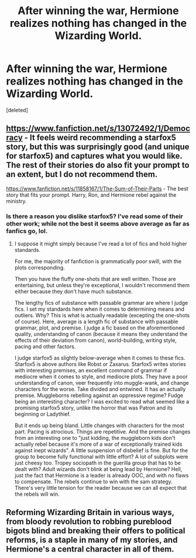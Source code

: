 #+TITLE: After winning the war, Hermione realizes nothing has changed in the Wizarding World.

* After winning the war, Hermione realizes nothing has changed in the Wizarding World.
:PROPERTIES:
:Score: 2
:DateUnix: 1595525835.0
:DateShort: 2020-Jul-23
:FlairText: Prompt
:END:
[deleted]


** [[https://www.fanfiction.net/s/13072492/1/Democracy]] - It feels weird recommending a starfox5 story, but this was surprisingly good (and unique for starfox5) and captures what you would like. The rest of their stories do also fit your prompt to an extent, but I do not recommend them.

[[https://www.fanfiction.net/s/11858167/1/The-Sum-of-Their-Parts]] - The best story that fits your prompt. Harry, Ron, and Hermione rebel against the ministry.
:PROPERTIES:
:Author: Impossible-Poetry
:Score: 4
:DateUnix: 1595531785.0
:DateShort: 2020-Jul-23
:END:

*** Is there a reason you dislike starfox5? I've read some of their other work; while not the best it seems above average as far as fanfics go, lol.
:PROPERTIES:
:Author: simmonslemons
:Score: 0
:DateUnix: 1596010900.0
:DateShort: 2020-Jul-29
:END:

**** I suppose it might simply because I've read a lot of fics and hold higher standards.

For me, the majority of fanfiction is grammatically poor swill, with the plots corresponding.

Then you have the fluffy one-shots that are well written. Those are entertaining, but unless they're exceptional, I wouldn't recommend them either because they don't have much substance.

The lengthy fics of substance with passable grammar are where I judge fics. I set my standards here when it comes to determining means and outliers. Why? This is what is actually readable (excepting the one-shots of course). Here, average is a length fic of substance with passable grammar, plot, and premise. I judge a fic based on the aforementioned quality, understanding of canon (because it means they understand the effects of their deviation from canon), world-building, writing style, pacing and other factors.

I judge starfox5 as slightly below-average when it comes to these fics. Starfox5 is above authors like Robst or Zaxarus. Starfox5 writes stories with interesting premises, an excellent command of grammar if mediocre when it comes to style, and mediocre plots. They have a poor understanding of canon, veer frequently into muggle-wank, and change characters for the worse. Take divided and entwined. It has an actually premise. Muggleborns rebelling against an oppressive regime? Fudge being an interesting character? I was excited to read what seemed like a promising starfox5 story, unlike the horror that was Patron and its beginning or Ladythief.

But it ends up being bland. Little changes with characters for the most part. Pacing is atrocious. Things are repetitive. And the premise changes from an interesting one to "just kidding, the muggleborn kids don't actually rebel because it's more of a war of exceptionally trained kids against inept wizards". A little suspension of disbelief is fine. But for the group to become fully functional with little effort? A lot of subplots were just cheesy too. Tropey sociopath in the guerilla group that has to be dealt with? Adult wizards don't blink at being lead by Hermione? Hell, just the fact that Hermione is a leader is already OOC, and with no flaws to compensate. The rebels continue to win with the sam strategy. There's very little tension for the reader because we can all expect that the rebels will win.
:PROPERTIES:
:Author: Impossible-Poetry
:Score: 2
:DateUnix: 1596043699.0
:DateShort: 2020-Jul-29
:END:


** Reforming Wizarding Britain in various ways, from bloody revolution to robbing pureblood bigots blind and breaking their offers to political reforms, is a staple in many of my stories, and Hermione's a central character in all of them.
:PROPERTIES:
:Author: Starfox5
:Score: 0
:DateUnix: 1595532936.0
:DateShort: 2020-Jul-24
:END:
